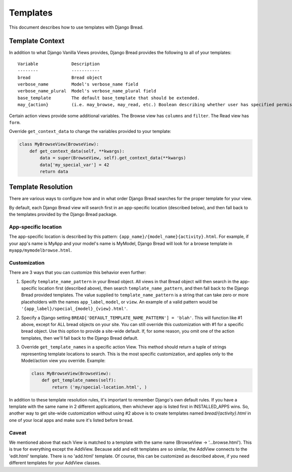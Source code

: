 .. _templates:

Templates
=========

This document describes how to use templates with Django Bread.

Template Context
----------------

In addition to what Django Vanilla Views provides, Django Bread provides the following to all of
your templates::

        Variable             Description
        --------             -----------
        bread                Bread object
        verbose_name         Model's verbose_name field
        verbose_name_plural  Model's verbose_name_plural field
        base_template        The default base_template that should be extended.
        may_{action}         (i.e. may_browse, may_read, etc.) Boolean describing whether user has specified permission

Certain action views provide some additional variables. The Browse view has ``columns`` and
``filter``. The Read view has ``form``.

Override ``get_context_data`` to change the variables provided to your template:

.. code-block:: python

   class MyBrowseView(BrowseView):
       def get_context_data(self, **kwargs):
           data = super(BrowseView, self).get_context_data(**kwargs)
           data['my_special_var'] = 42
           return data


Template Resolution
-------------------

There are various ways to configure how and in what order Django Bread searches for the proper
template for your view.

By default, each Django Bread view will search first in an app-specific location (described below),
and then fall back to the templates provided by the Django Bread package.

App-specific location
^^^^^^^^^^^^^^^^^^^^^

The app-specific location is described by this pattern: ``{app_name}/{model_name}{activity}.html``.
For example, if your app's name is MyApp and your model's name is MyModel, Django Bread will look
for a browse template in ``myapp/mymodelbrowse.html``.

Customization
^^^^^^^^^^^^^

There are 3 ways that you can customize this behavior even further:

1. Specify ``template_name_pattern`` in your Bread object. All views in that Bread object will then
   search in the app-specific location first (described above), then search
   ``template_name_pattern``, and then fall back to the Django Bread provided templates. The value
   supplied to ``template_name_pattern`` is a string that can take zero or more placeholders with
   the names ``app_label``, ``model``, or ``view``. An example of a valid pattern would be
   ``'{app_label}/special_{model}_{view}.html'``.

2. Specify a Django setting ``BREAD['DEFAULT_TEMPLATE_NAME_PATTERN'] = 'blah'``. This will function
   like #1 above, except for ALL bread objects on your site. You can still override this
   customization with #1 for a specific bread object. Use this option to provide a site-wide
   default. If, for some reason, you omit one of the action templates, then we'll fall back to the
   Django Bread default.

3. Override ``get_template_names`` in a specific action View. This method should return a tuple of
   strings representing template locations to search. This is the most specific customization, and
   applies only to the Model/action view you override. Example:

   .. code-block:: python

      class MyBrowseView(BrowseView):
          def get_template_names(self):
              return ('my/special-location.html', )

In addition to these template resolution rules, it's important to remember Django's own default
rules. If you have a template with the same name in 2 different applications, then whichever app is
listed first in INSTALLED_APPS wins. So, another way to get site-wide customization without using #2
above is to create templates named `bread/{activity}.html` in one of your local apps and make sure
it's listed before ``bread``.

Caveat
^^^^^^

We mentioned above that each View is matched to a template with the same name (BrowseView ->
'...browse.html'). This is true for everything except the AddView. Because add and edit templates
are so similar, the AddView connects to the 'edit.html' template. There is no 'add.html' template.
Of course, this can be customized as described above, if you need different templates for your
AddView classes.
